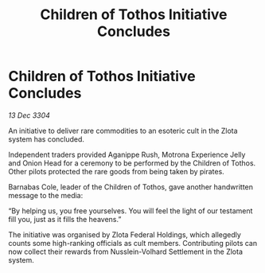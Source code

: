 :PROPERTIES:
:ID:       d81d7644-c5f4-4496-9f06-7b04e5ed6f81
:END:
#+title: Children of Tothos Initiative Concludes
#+filetags: :galnet:

* Children of Tothos Initiative Concludes

/13 Dec 3304/

An initiative to deliver rare commodities to an esoteric cult in the Zlota system has concluded. 

Independent traders provided Aganippe Rush, Motrona Experience Jelly and Onion Head for a ceremony to be performed by the Children of Tothos. Other pilots protected the rare goods from being taken by pirates. 

Barnabas Cole, leader of the Children of Tothos, gave another handwritten message to the media: 

“By helping us, you free yourselves. You will feel the light of our testament fill you, just as it fills the heavens.” 

The initiative was organised by Zlota Federal Holdings, which allegedly counts some high-ranking officials as cult members. Contributing pilots can now collect their rewards from Nusslein-Volhard Settlement in the Zlota system.
